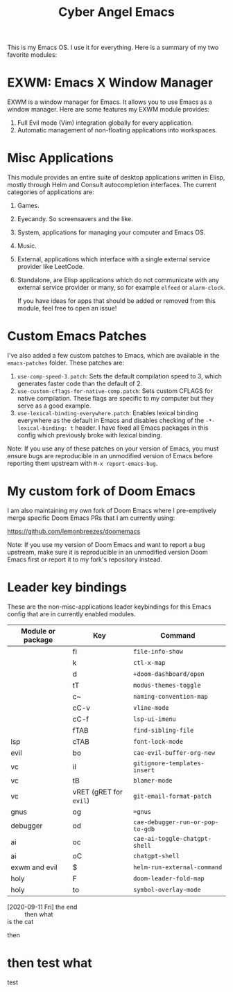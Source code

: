 #+title: Cyber Angel Emacs

[[./media/cyber-angel.jpg]]

This is my Emacs OS. I use it for everything. Here is a summary of my two favorite modules:

* EXWM: Emacs X Window Manager

EXWM is a window manager for Emacs. It allows you to use Emacs as a window
manager. Here are some features my EXWM module provides:

1. Full Evil mode (Vim) integration globally for every application.
2. Automatic management of non-floating applications into workspaces.

* Misc Applications

This module provides an entire suite of desktop applications written in Elisp,
mostly through Helm and Consult autocompletion interfaces. The current categories of applications are:

1. Games.

2. Eyecandy. So screensavers and the like.

3. System, applications for managing your computer and Emacs OS.

4. Music.

5. External, applications which interface with a single external service
   provider like LeetCode.

6. Standalone, are Elisp applications which do not communicate with any external
   service provider or many, so for example ~elfeed~ or ~alarm-clock~.

   If you have ideas for apps that should be added or removed from this module,
   feel free to open an issue!

* Custom Emacs Patches

I've also added a few custom patches to Emacs, which are available in the
~emacs-patches~ folder. These patches are:
1. ~use-comp-speed-3.patch~: Sets the default compilation speed to 3, which
   generates faster code than the default of 2.
2. ~use-custom-cflags-for-native-comp.patch~: Sets custom CFLAGS for native
   compilation. These flags are specific to my computer but they serve as a good
   example.
3. ~use-lexical-binding-everywhere.patch~: Enables lexical binding everywhere as
   the default in Emacs and disables checking of the ~-*- lexical-binding: t~
   header. I have fixed all Emacs packages in this config which previously broke
   with lexical binding.

Note: If you use any of these patches on your version of Emacs, you must ensure
bugs are reproducible in an unmodified version of Emacs before reporting them
upstream with ~M-x report-emacs-bug~.

* My custom fork of Doom Emacs

I am also maintaining my own fork of Doom Emacs where I pre-emptively merge
specific Doom Emacs PRs that I am currently using:

https://github.com/lemonbreezes/doomemacs

Note: If you use my version of Doom Emacs and want to report a bug upstream,
make sure it is reproducible in an unmodified version Doom Emacs first or report
it to my fork's repository instead.

* Leader key bindings

These are the non-misc-applications leader keybindings for this Emacs config
that are in currently enabled modules.

| Module or package | Key                  | Command                        |
|-------------------+----------------------+--------------------------------|
|                   | fi                   | ~file-info-show~                 |
|                   | k                    | ~ctl-x-map~                      |
|                   | d                    | ~+doom-dashboard/open~           |
|                   | tT                   | ~modus-themes-toggle~            |
|                   | c~                   | ~naming-convention-map~          |
|                   | cC-v                 | ~vline-mode~                     |
|                   | cC-f                 | ~lsp-ui-imenu~                   |
|                   | fTAB                 | ~find-sibling-file~              |
| lsp               | cTAB                 | ~font-lock-mode~                 |
| evil              | bo                   | ~cae-evil-buffer-org-new~        |
| vc                | iI                   | ~gitignore-templates-insert~     |
| vc                | tB                   | ~blamer-mode~                    |
| vc                | vRET (gRET for ~evil~) | ~git-email-format-patch~         |
| gnus              | og                   | ~=gnus~                          |
| debugger          | od                   | ~cae-debugger-run-or-pop-to-gdb~ |
| ai                | oc                   | ~cae-ai-toggle-chatgpt-shell~    |
| ai                | oC                   | ~chatgpt-shell~                  |
| exwm and evil     | $                    | ~helm-run-external-command~      |
| holy              | F                    | ~doom-leader-fold-map~           |
| holy              | to                   | ~symbol-overlay-mode~            |

- [2020-09-11 Fri] the end ::
  then what
- is the cat ::
then

* then test what

test
